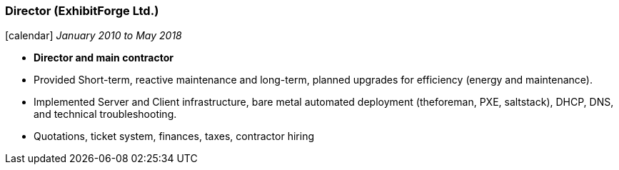 === Director (ExhibitForge Ltd.)

icon:calendar[title="Period"] _January 2010 to May 2018_ +
// icon:building[title="Director"] ExhibitForge Ltd. (micro-company)

* *Director and main contractor*
* Provided Short-term, reactive maintenance and long-term, planned upgrades for efficiency (energy and maintenance).
* Implemented Server and Client infrastructure, bare metal automated deployment (theforeman, PXE, saltstack), DHCP, DNS, and technical troubleshooting.
* Quotations, ticket system, finances, taxes, contractor hiring
